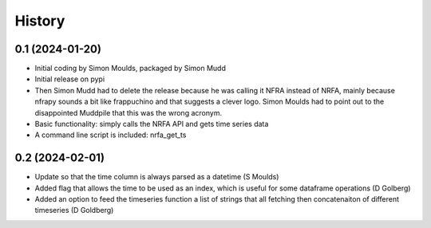 =======
History
=======

0.1 (2024-01-20)
------------------

* Initial coding by Simon Moulds, packaged by Simon Mudd
* Initial release on pypi
* Then Simon Mudd had to delete the release because he was calling it NFRA instead of NRFA, mainly because nfrapy sounds a bit like frappuchino and that suggests a clever logo. Simon Moulds had to point out to the disappointed Muddpile that this was the wrong acronym. 
* Basic functionality: simply calls the NRFA API and gets time series data
* A command line script is included: nrfa_get_ts

0.2 (2024-02-01)
-----------------

* Update so that the time column is always parsed as a datetime (S Moulds)
* Added flag that allows the time to be used as an index, which is useful for some dataframe operations (D Golberg)
* Added an option to feed the timeseries function a list of strings that all fetching then concatenaiton of different timeseries (D Goldberg)